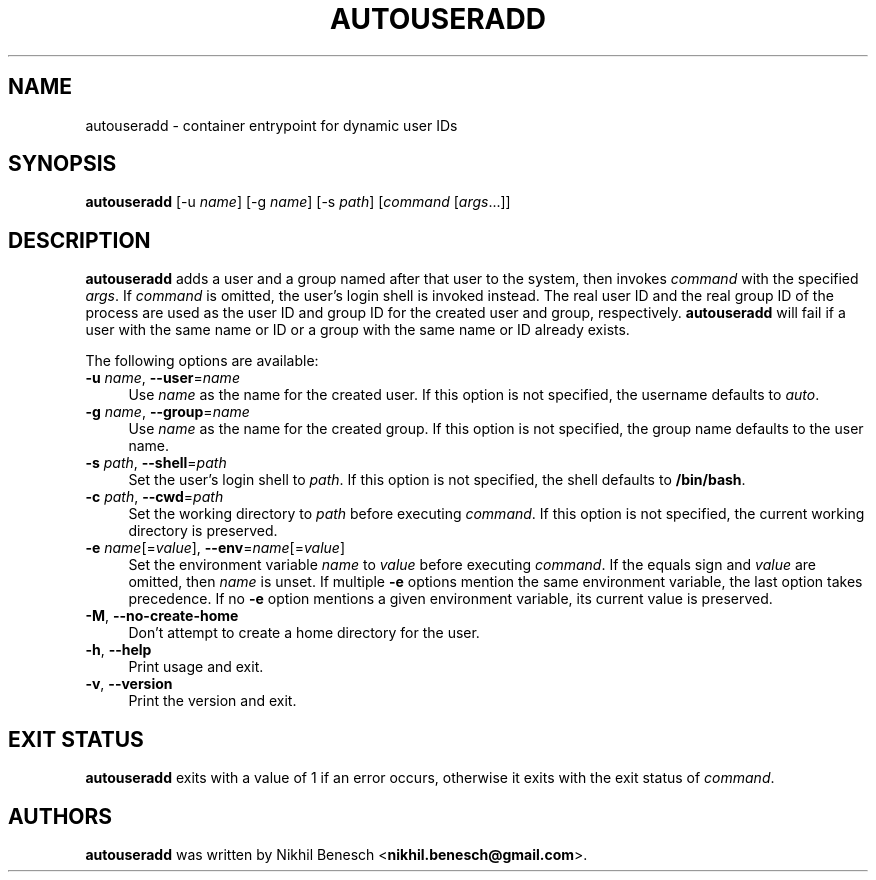 .TH AUTOUSERADD 1 11/07/2017 "Autouseradd 1.1.0" "Autouseradd Manual"
.
.SH "NAME"
autouseradd \- container entrypoint for dynamic user IDs
.
.SH "SYNOPSIS"
\fBautouseradd\fR [\-u \fIname\fR] [\-g \fIname\fR] [\-s \fIpath\fR] [\fIcommand\fR [\fIargs\fR...]]
.
.SH "DESCRIPTION"
\fBautouseradd\fR adds a user and a group named after that user to the system,
then invokes \fIcommand\fR with the specified \fIargs\fR.
If \fIcommand\fR is omitted, the user's login shell is invoked instead.
The real user ID and the real group ID of the process are used as the user ID
and group ID for the created user and group, respectively.
\fBautouseradd\fR will fail if a user with the same name or ID or a group with
the same name or ID already exists.
.PP
The following options are available:
.TP 4
\fB\-u\fR \fIname\fR, \fB\-\-user\fR=\fIname\fR
Use \fIname\fR as the name for the created user. If this option is not
specified, the username defaults to \fIauto\fR.
.TP 4
\fB\-g\fR \fIname\fR, \fB\-\-group\fR=\fIname\fR
Use \fIname\fR as the name for the created group. If this option is not
specified, the group name defaults to the user name.
.TP 4
\fB\-s\fR \fIpath\fR, \fB\-\-shell\fR=\fIpath\fR
Set the user's login shell to \fIpath\fR. If this option is not specified, the
shell defaults to \fB/bin/bash\fR.
.TP 4
\fB\-c\fR \fIpath\fR, \fB\-\-cwd\fR=\fIpath\fR
Set the working directory to \fIpath\fR before executing \fIcommand\fR. If this
option is not specified, the current working directory is preserved.
.TP 4
\fB\-e\fR \fIname\fR[=\fIvalue\fR], \fB\-\-env\fR=\fIname\fR[=\fIvalue\fR]
Set the environment variable \fIname\fR to \fIvalue\fR before executing
\fIcommand\fR. If the equals sign and \fIvalue\fR are omitted, then \fIname\fR is
unset. If multiple \fB\-e\fR options mention the same environment variable, the
last option takes precedence. If no \fB\-e\fR option mentions a given
environment variable, its current value is preserved.
.TP 4
\fB\-M\fR, \fB\-\-no-create-home\fR
Don't attempt to create a home directory for the user.
.TP 4
\fB\-h\fR, \fB\-\-help\fR
Print usage and exit.
.TP 4
\fB\-v\fR, \fB\-\-version\fR
Print the version and exit.
.
.SH "EXIT STATUS"
\fBautouseradd\fR exits with a value of 1 if an error occurs, otherwise it exits
with the exit status of \fIcommand\fR.
.
.SH "AUTHORS"
\fBautouseradd\fR was written by Nikhil Benesch <\fBnikhil.benesch@gmail.com\fR>.
